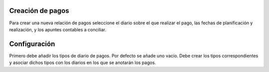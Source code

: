 .. inheritref:: account_payment/account_payment:section:creacion_de_pagos

Creación de pagos
=================

Para crear una nueva relación de pagos seleccione el diario sobre el que realizar
el pago, las fechas de planificación y realización, y los apuntes contables a
conciliar.

.. inheritref:: account_payment/account_payment:section:configuracion

Configuración
=============

Primero debe añadir los tipos de diario de pagos. Por defecto se añade uno
vacío. Debe crear los tipos correspondientes y asociar dichos tipos con los
diarios en los que se anotarán los pagos.

